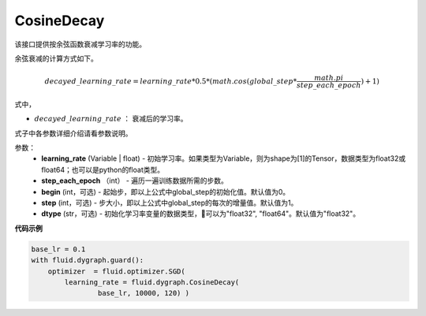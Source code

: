 .. _cn_api_fluid_dygraph_CosineDecay:

CosineDecay
-------------------------------

.. py:class:: paddle.fluid.dygraph.CosineDecay(learning_rate, step_each_epoch, epochs, begin=0, step=1, dtype='float32')

该接口提供按余弦函数衰减学习率的功能。

余弦衰减的计算方式如下。

.. math::

    decayed\_learning\_rate = learning\_rate * 0.5 * (math.cos(global\_step * \frac{math.pi}{step\_each\_epoch} ) + 1)

式中，

- :math:`decayed\_learning\_rate` ： 衰减后的学习率。
式子中各参数详细介绍请看参数说明。

参数：
    - **learning_rate** (Variable | float) - 初始学习率。如果类型为Variable，则为shape为[1]的Tensor，数据类型为float32或float64；也可以是python的float类型。
    - **step_each_epoch** （int） - 遍历一遍训练数据所需的步数。
    - **begin** (int，可选) - 起始步，即以上公式中global_step的初始化值。默认值为0。
    - **step** (int，可选) - 步大小，即以上公式中global_step的每次的增量值。默认值为1。
    - **dtype**  (str，可选) - 初始化学习率变量的数据类型，可以为"float32", "float64"。默认值为"float32"。


**代码示例**

.. code-block:: python

    base_lr = 0.1
    with fluid.dygraph.guard():
        optimizer  = fluid.optimizer.SGD(
            learning_rate = fluid.dygraph.CosineDecay(
                    base_lr, 10000, 120) )




